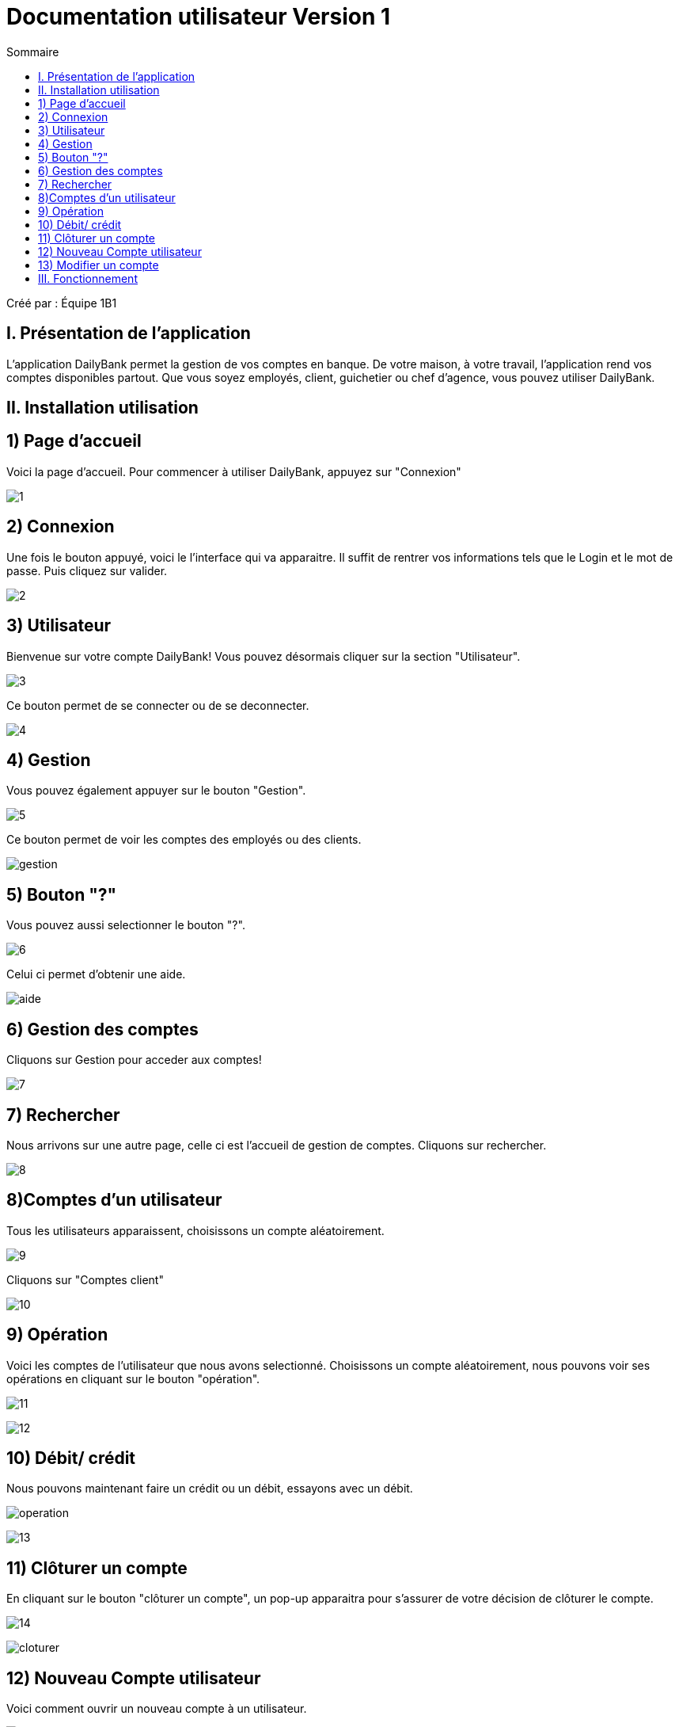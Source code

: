 = Documentation utilisateur Version 1
:toc:
:toc-title: Sommaire

Créé par : Équipe 1B1

== I. Présentation de l'application
[.text-justify]
L'application DailyBank permet la gestion de vos comptes en banque. De votre maison, à votre travail, l'application rend vos comptes disponibles partout. Que vous soyez employés, client, guichetier ou chef d'agence, vous pouvez utiliser DailyBank.


== II. Installation utilisation

== 1) Page d'accueil
Voici la page d'accueil. Pour commencer à utiliser DailyBank, appuyez sur "Connexion"

image:1.jpg[]

== 2) Connexion
Une fois le bouton appuyé, voici le l'interface qui va apparaitre. Il suffit de rentrer vos informations tels que le Login et le mot de passe. Puis cliquez sur valider.

image:2.jpg[]

== 3) Utilisateur
Bienvenue sur votre compte DailyBank!
Vous pouvez désormais cliquer sur la section "Utilisateur".

image:3.jpg[]

Ce bouton permet de se connecter ou de se deconnecter.

image:4.jpg[]

== 4) Gestion
Vous pouvez également appuyer sur le bouton "Gestion".

image:5.jpg[]

Ce bouton permet de voir les comptes des employés ou des clients.

image:gestion.PNG[]

== 5) Bouton "?"
Vous pouvez aussi selectionner le bouton "?".

image:6.jpg[]

Celui ci permet d'obtenir une aide.

image:aide.PNG[]

== 6) Gestion des comptes
Cliquons sur Gestion pour acceder aux comptes!

image:7.jpg[]

== 7) Rechercher
Nous arrivons sur une autre page, celle ci est l'accueil de gestion de comptes. Cliquons sur rechercher.

image:8.jpg[]

== 8)Comptes d'un utilisateur
Tous les utilisateurs apparaissent, choisissons un compte aléatoirement.

image:9.jpg[]

Cliquons sur "Comptes client"

image:10.jpg[]

== 9) Opération

Voici les comptes de l'utilisateur que nous avons selectionné. Choisissons un compte aléatoirement, nous pouvons voir ses opérations en cliquant sur le bouton "opération".

image:11.jpg[]

image:12.jpg[]

== 10) Débit/ crédit
Nous pouvons maintenant faire un crédit ou un débit, essayons avec un débit.

image:operation.PNG[]

image:13.jpg[]



== 11) Clôturer un compte
En cliquant sur le bouton "clôturer un compte", un pop-up apparaitra pour s'assurer de votre décision de clôturer le compte.

image:14.jpg[]


image:cloturer.PNG[]

== 12) Nouveau Compte utilisateur
Voici comment ouvrir un nouveau compte à un utilisateur.

image:15.jpg[]

image:16.jpg[]

== 13) Modifier un compte
Pour finir, vous avez la possibilité de modifier un client dans la partie gestion client.

image:17.jpg[]

image:18.jpg[]

== III. Fonctionnement


